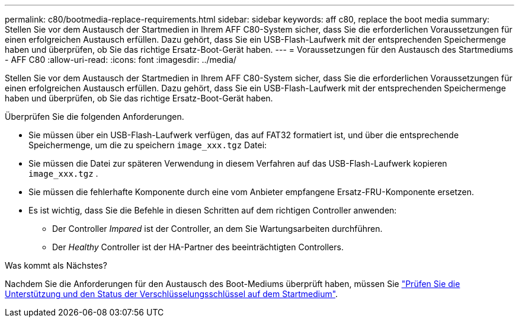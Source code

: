 ---
permalink: c80/bootmedia-replace-requirements.html 
sidebar: sidebar 
keywords: aff c80, replace the boot media 
summary: Stellen Sie vor dem Austausch der Startmedien in Ihrem AFF C80-System sicher, dass Sie die erforderlichen Voraussetzungen für einen erfolgreichen Austausch erfüllen. Dazu gehört, dass Sie ein USB-Flash-Laufwerk mit der entsprechenden Speichermenge haben und überprüfen, ob Sie das richtige Ersatz-Boot-Gerät haben. 
---
= Voraussetzungen für den Austausch des Startmediums - AFF C80
:allow-uri-read: 
:icons: font
:imagesdir: ../media/


[role="lead"]
Stellen Sie vor dem Austausch der Startmedien in Ihrem AFF C80-System sicher, dass Sie die erforderlichen Voraussetzungen für einen erfolgreichen Austausch erfüllen. Dazu gehört, dass Sie ein USB-Flash-Laufwerk mit der entsprechenden Speichermenge haben und überprüfen, ob Sie das richtige Ersatz-Boot-Gerät haben.

Überprüfen Sie die folgenden Anforderungen.

* Sie müssen über ein USB-Flash-Laufwerk verfügen, das auf FAT32 formatiert ist, und über die entsprechende Speichermenge, um die zu speichern `image_xxx.tgz` Datei:
* Sie müssen die Datei zur späteren Verwendung in diesem Verfahren auf das USB-Flash-Laufwerk kopieren `image_xxx.tgz` .
* Sie müssen die fehlerhafte Komponente durch eine vom Anbieter empfangene Ersatz-FRU-Komponente ersetzen.
* Es ist wichtig, dass Sie die Befehle in diesen Schritten auf dem richtigen Controller anwenden:
+
** Der Controller _Impared_ ist der Controller, an dem Sie Wartungsarbeiten durchführen.
** Der _Healthy_ Controller ist der HA-Partner des beeinträchtigten Controllers.




.Was kommt als Nächstes?
Nachdem Sie die Anforderungen für den Austausch des Boot-Mediums überprüft haben, müssen Sie link:bootmedia-encryption-preshutdown-checks.html["Prüfen Sie die Unterstützung und den Status der Verschlüsselungsschlüssel auf dem Startmedium"].
